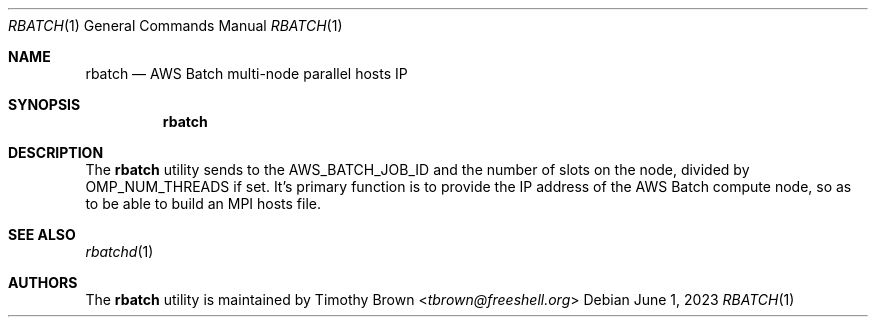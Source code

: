 .\"-
.\" Manual page written by Timothy Brown <tbrown@freeshell.org>
.\"
.\" BSD 3-Clause License
.\"
.\" Copyright (c) 2023, Timothy Brown
.\" All rights reserved.
.\"
.\" Redistribution and use in source and binary forms, with or without
.\" modification, are permitted provided that the following conditions are met:
.\"
.\" 1. Redistributions of source code must retain the above copyright notice, this
.\"    list of conditions and the following disclaimer.
.\"
.\" 2. Redistributions in binary form must reproduce the above copyright notice,
.\"    this list of conditions and the following disclaimer in the documentation
.\"    and/or other materials provided with the distribution.
.\"
.\" 3. Neither the name of the copyright holder nor the names of its
.\"    contributors may be used to endorse or promote products derived from
.\"    this software without specific prior written permission.
.\"
.\" THIS SOFTWARE IS PROVIDED BY THE COPYRIGHT HOLDERS AND CONTRIBUTORS "AS IS"
.\" AND ANY EXPRESS OR IMPLIED WARRANTIES, INCLUDING, BUT NOT LIMITED TO, THE
.\" IMPLIED WARRANTIES OF MERCHANTABILITY AND FITNESS FOR A PARTICULAR PURPOSE ARE
.\" DISCLAIMED. IN NO EVENT SHALL THE COPYRIGHT HOLDER OR CONTRIBUTORS BE LIABLE
.\" FOR ANY DIRECT, INDIRECT, INCIDENTAL, SPECIAL, EXEMPLARY, OR CONSEQUENTIAL
.\" DAMAGES (INCLUDING, BUT NOT LIMITED TO, PROCUREMENT OF SUBSTITUTE GOODS OR
.\" SERVICES; LOSS OF USE, DATA, OR PROFITS; OR BUSINESS INTERRUPTION) HOWEVER
.\" CAUSED AND ON ANY THEORY OF LIABILITY, WHETHER IN CONTRACT, STRICT LIABILITY,
.\" OR TORT (INCLUDING NEGLIGENCE OR OTHERWISE) ARISING IN ANY WAY OUT OF THE USE
.\" OF THIS SOFTWARE, EVEN IF ADVISED OF THE POSSIBILITY OF SUCH DAMAGE.
.\"
.Dd June 1, 2023
.Dt RBATCH 1
.Os
.Sh NAME
.Nm rbatch
.Nd AWS Batch multi-node parallel hosts IP
.Sh SYNOPSIS
.Nm
.Sh DESCRIPTION
The
.Nm
utility sends to
.NM rbatchd
the
.Ev AWS_BATCH_JOB_ID
and the number of slots on the node, divided by
.Ev OMP_NUM_THREADS
if set.
It's primary function is to provide the IP address of the AWS Batch
compute node, so as to be able to build an MPI hosts file.
.Sh SEE ALSO
.Xr rbatchd 1
.Sh AUTHORS
The
.Nm
utility is maintained by
.An Timothy Brown Aq Mt tbrown@freeshell.org

